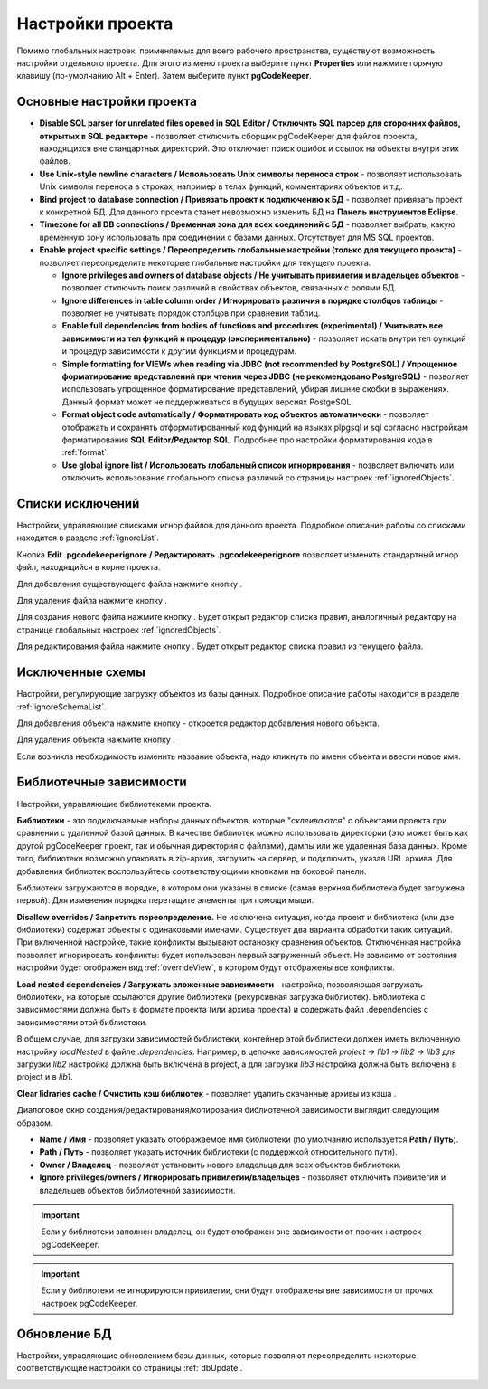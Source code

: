 =================
Настройки проекта
=================

Помимо глобальных настроек, применяемых для всего рабочего пространства, существуют возможность настройки отдельного проекта. Для этого из меню проекта выберите пункт **Properties** или нажмите горячую клавишу (по-умолчанию Alt + Enter). Затем выберите пункт **pgCodeKeeper**.

Основные настройки проекта
~~~~~~~~~~~~~~~~~~~~~~~~~~

.. image:: ../images/main_props.png

- **Disable SQL parser for unrelated files opened in SQL Editor / Отключить SQL парсер для сторонних файлов, открытых в SQL редакторе** - позволяет отключить сборщик pgCodeKeeper для файлов проекта, находящихся вне стандартных директорий. Это отключает поиск ошибок и ссылок на объекты внутри этих файлов.

- **Use Unix-style newline characters / Использовать Unix символы переноса строк** - позволяет использовать Unix символы переноса в строках, например в телах функций, комментариях объектов и т.д.

- **Bind project to database connection / Привязать проект к подключению к БД** - позволяет привязать проект к конкретной БД. Для данного проекта станет невозможно изменить БД на **Панель инструментов Eclipse**.

- **Timezone for all DB connections / Временная зона для всех соединений с БД** - позволяет выбрать, какую временную зону использовать при соединении с базами данных. Отсутствует для MS SQL проектов.

- **Enable project specific settings / Переопределить глобальные настройки (только для текущего проекта)** - позволяет переопределить некоторые глобальные настройки для текущего проекта.

  - **Ignore privileges and owners of database objects / Не учитывать привилегии и владельцев объектов** - позволяет отключить поиск различий в свойствах объектов, связанных с ролями БД.

  - **Ignore differences in table column order / Игнорировать различия в порядке столбцов таблицы** - позволяет не учитывать порядок столбцов при сравнении таблиц.

  - **Enable full dependencies from bodies of functions and procedures (experimental) / Учитывать все зависимости из тел функций и процедур (экспериментально)** - позволяет искать внутри тел функций и процедур зависимости к другим функциям и процедурам.

  - **Simple formatting for VIEWs when reading via JDBC (not recommended by PostgreSQL) / Упрощенное форматирование представлений при чтении через JDBC (не рекомендовано PostgreSQL)** - позволяет использовать упрощенное форматирование представлений, убирая лишние скобки в выражениях. Данный формат может не поддерживаться в будущих версиях PostgeSQL.

  - **Format object code automatically / Форматировать код объектов автоматически** - позволяет отображать и сохранять отформатированный код функций на языках plpgsql и sql согласно настройкам форматирования **SQL Editor/Редактор SQL**. Подробнее про настройки форматирования кода в :ref:`format`.

  - **Use global ignore list / Использовать глобальный список игнорирования** - позволяет включить или отключить использование глобального списка различий со страницы настроек :ref:`ignoredObjects`.

Списки исключений
~~~~~~~~~~~~~~~~~

Настройки, управляющие списками игнор файлов для данного проекта. Подробное описание работы со списками находится в разделе :ref:`ignoreList`.

.. image:: ../images/ignore_props.png

Кнопка **Edit .pgcodekeeperignore / Редактировать .pgcodekeeperignore** позволяет изменить стандартный игнор файл, находящийся в корне проекта.

Для добавления существующего файла нажмите кнопку |add_obj|.

Для удаления файла нажмите кнопку |delete|.

Для создания нового файла нажмите кнопку |new_file|. Будет открыт редактор списка правил, аналогичный редактору на странице глобальных настроек :ref:`ignoredObjects`.

.. image:: ../images/ignore_editor.png

Для редактирования файла нажмите кнопку |editor_area|. Будет открыт редактор списка правил из текущего файла.


Исключенные схемы
~~~~~~~~~~~~~~~~~

Настройки, регулирующие загрузку объектов из базы данных. Подробное описание работы находится в разделе :ref:`ignoreSchemaList`.

.. image:: ../images/ignored_schemas.png

Для добавления объекта нажмите кнопку |add_obj| - откроется редактор добавления нового объекта.

Для удаления объекта нажмите кнопку |delete|.

Если возникла необходимость изменить название объекта, надо кликнуть по имени объекта и ввести новое имя.


Библиотечные зависимости
~~~~~~~~~~~~~~~~~~~~~~~~

Настройки, управляющие библиотеками проекта. 

.. image:: ../images/lib_props.png

**Библиотеки** - это подключаемые наборы данных объектов, которые "*склеиваются*" с объектами проекта при сравнении с удаленной базой данных. В качестве библиотек можно использовать директории (это может быть как другой pgCodeKeeper проект, так и обычная директория с файлами), дампы или же удаленная база данных. Кроме того, библиотеки возможно упаковать в zip-архив, загрузить на сервер, и подключить, указав URL архива.
Для добавления библиотек воспользуйтесь соответствующими кнопками на боковой панели.

Библиотеки загружаются в порядке, в котором они указаны в списке (самая верхняя библиотека будет загружена первой). Для изменения порядка перетащите элементы при помощи мыши.

**Disallow overrides / Запретить переопределение.** Не исключена ситуация, когда проект и библиотека (или две библиотеки) содержат объекты с одинаковыми именами. Существует два варианта обработки таких ситуаций. При включенной настройке, такие конфликты вызывают остановку сравнения объектов. Отключенная настройка позволяет игнорировать конфликты: будет использован первый загруженный объект. Не зависимо от состояния настройки будет отображен вид :ref:`overrideView`, в котором будут отображены все конфликты.

**Load nested dependencies / Загружать вложенные зависимости** - настройка, позволяющая загружать библиотеки, на которые ссылаются другие библиотеки (рекурсивная загрузка библиотек). Библиотека с зависимостями должна быть в формате проекта (или архива проекта) и содержать файл .dependencies с зависимостями этой библиотеки.

В общем случае, для загрузки зависимостей библиотеки, контейнер этой библиотеки должен иметь включенную настройку *loadNested* в файле *.dependencies*. Например, в цепочке зависимостей *project → lib1 → lib2 → lib3* для загрузки *lib2* настройка должна быть включена в project, а для загрузки *lib3* настройка должна быть включена в project и в *lib1*.

**Clear lidraries cache / Очистить кэш библиотек** - позволяет удалить скачанные архивы из кэша .

Диалоговое окно создания/редактирования/копирования библиотечной зависимости выглядит следующим образом.

.. image:: ../images/lib_props_editor.png

- **Name / Имя** - позволяет указать отображаемое имя библиотеки (по умолчанию используется **Path / Путь**).
- **Path / Путь** - позволяет указать источник библиотеки (с поддержкой относительного пути).
- **Owner / Владелец** - позволяет установить нового владельца для всех объектов библиотеки.
- **Ignore privileges/owners / Игнорировать привилегии/владельцев** - позволяет отключить привилегии и владельцев объектов библиотечной зависимости.

.. important:: Если у библиотеки заполнен владелец, он будет отображен вне зависимости от прочих настроек pgCodeKeeper.
.. important:: Если у библиотеки не игнорируются привилегии, они будут отображены вне зависимости от прочих настроек pgCodeKeeper.

Обновление БД
~~~~~~~~~~~~~

Настройки, управляющие обновлением базы данных, которые позволяют переопределить некоторые соответствующие настройки со страницы :ref:`dbUpdate`.

.. image:: ../images/db_update_props.png


.. |new_file| image:: ../images/pgcodekeeper_project_view/new_file.png
.. |add_obj| image:: ../images/pgcodekeeper_project_view/add_obj.png
.. |delete| image:: ../images/pgcodekeeper_project_view/delete_obj.png
.. |editor_area| image:: ../images/pgcodekeeper_project_view/editor_area.png